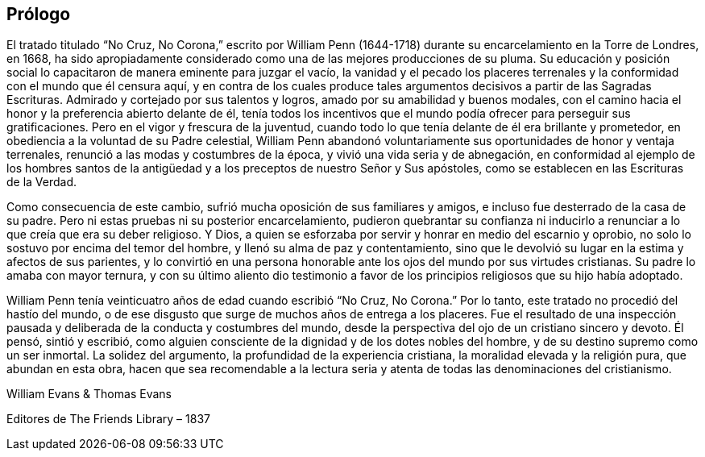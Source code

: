 == Prólogo

El tratado titulado "`No Cruz, No Corona,`" escrito por William Penn (1644-1718)
durante su encarcelamiento en la Torre de Londres, en 1668,
ha sido apropiadamente considerado como una de las mejores producciones de su pluma.
Su educación y posición social lo capacitaron de manera eminente para juzgar el vacío,
la vanidad y el pecado los placeres terrenales
y la conformidad con el mundo que él censura aquí,
y en contra de los cuales produce tales argumentos
decisivos a partir de las Sagradas Escrituras.
Admirado y cortejado por sus talentos y logros,
amado por su amabilidad y buenos modales,
con el camino hacia el honor y la preferencia abierto delante de él,
tenía todos los incentivos que el mundo
podía ofrecer para perseguir sus gratificaciones.
Pero en el vigor y frescura de la juventud,
cuando todo lo que tenía delante de él era brillante y prometedor,
en obediencia a la voluntad de su Padre celestial,
William Penn abandonó voluntariamente sus oportunidades de honor y ventaja terrenales,
renunció a las modas y costumbres de la época, y vivió una vida seria y de abnegación,
en conformidad al ejemplo de los hombres santos de la
antigüedad y a los preceptos de nuestro Señor y Sus apóstoles,
como se establecen en las Escrituras de la Verdad.

Como consecuencia de este cambio,
sufrió mucha oposición de sus familiares y amigos,
e incluso fue desterrado de la casa de su padre.
Pero ni estas pruebas ni su posterior encarcelamiento,
pudieron quebrantar su confianza ni inducirlo a
renunciar a lo que creía que era su deber religioso.
Y Dios, a quien se esforzaba por servir y honrar en medio del escarnio y oprobio,
no solo lo sostuvo por encima del temor del hombre,
y llenó su alma de paz y contentamiento,
sino que le devolvió su lugar en la estima y afectos de sus parientes,
y lo convirtió en una persona honorable ante los ojos del mundo por sus virtudes cristianas.
Su padre lo amaba con mayor ternura,
y con su último aliento dio testimonio a favor de los
principios religiosos que su hijo había adoptado.

William Penn tenía veinticuatro años de edad cuando escribió "`No Cruz, No Corona.`"
Por lo tanto, este tratado no procedió del hastío del mundo,
o de ese disgusto que surge de muchos años de entrega a los placeres.
Fue el resultado de una inspección pausada y deliberada
de la conducta y costumbres del mundo,
desde la perspectiva del ojo de un cristiano sincero y devoto.
Él pensó, sintió y escribió,
como alguien consciente de la dignidad y de los dotes nobles del hombre,
y de su destino supremo como un ser inmortal.
La solidez del argumento, la profundidad de la experiencia cristiana,
la moralidad elevada y la religión pura, que abundan en esta obra,
hacen que sea recomendable a la lectura seria
y atenta de todas las denominaciones del cristianismo.

[.signed-section-signature]
William Evans & Thomas Evans

[.signed-section-context-close]
Editores de The Friends Library – 1837
